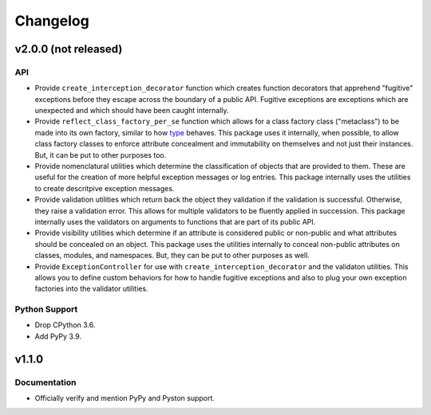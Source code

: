 .. vim: set fileencoding=utf-8:
.. -*- coding: utf-8 -*-
.. +--------------------------------------------------------------------------+
   |                                                                          |
   | Licensed under the Apache License, Version 2.0 (the "License");          |
   | you may not use this file except in compliance with the License.         |
   | You may obtain a copy of the License at                                  |
   |                                                                          |
   |     http://www.apache.org/licenses/LICENSE-2.0                           |
   |                                                                          |
   | Unless required by applicable law or agreed to in writing, software      |
   | distributed under the License is distributed on an "AS IS" BASIS,        |
   | WITHOUT WARRANTIES OR CONDITIONS OF ANY KIND, either express or implied. |
   | See the License for the specific language governing permissions and      |
   | limitations under the License.                                           |
   |                                                                          |
   +--------------------------------------------------------------------------+

Changelog
===============================================================================

v2.0.0 (not released)
-------------------------------------------------------------------------------

API
~~~~~~~~~~~~~~~~~~~~~~~~~~~~~~~~~~~~~~~~~~~~~~~~~~~~~~~~~~~~~~~~~~~~~~~~~~~~~~~

* Provide ``create_interception_decorator`` function which creates function
  decorators that apprehend "fugitive" exceptions before they escape across the
  boundary of a public API. Fugitive exceptions are exceptions which are
  unexpected and which should have been caught internally.

* Provide ``reflect_class_factory_per_se`` function which allows for a class
  factory class ("metaclass") to be made into its own factory, similar to how
  `type <https://docs.python.org/3/library/functions.html#type>`_ behaves. This
  package uses it internally, when possible, to allow class factory classes to
  enforce attribute concealment and immutability on themselves and not just
  their instances. But, it can be put to other purposes too.

* Provide nomenclatural utilities which determine the classification of objects
  that are provided to them. These are useful for the creation of more helpful
  exception messages or log entries. This package internally uses the utilities
  to create descritpive exception messages.

* Provide validation utilities which return back the object they validation if
  the validation is successful. Otherwise, they raise a validation error. This
  allows for multiple validators to be fluently applied in succession. This
  package internally uses the validators on arguments to functions that are
  part of its public API.

* Provide visibility utilities which determine if an attribute is considered
  public or non-public and what attributes should be concealed on an object.
  This package uses the utilities internally to conceal non-public attributes
  on classes, modules, and namespaces. But, they can be put to other purposes
  as well.

* Provide ``ExceptionController`` for use with
  ``create_interception_decorator`` and the validaton utilities. This allows
  you to define custom behaviors for how to handle fugitive exceptions and also
  to plug your own exception factories into the validator utilities.

Python Support
~~~~~~~~~~~~~~~~~~~~~~~~~~~~~~~~~~~~~~~~~~~~~~~~~~~~~~~~~~~~~~~~~~~~~~~~~~~~~~~

* Drop CPython 3.6.

* Add PyPy 3.9.

v1.1.0
-------------------------------------------------------------------------------

Documentation
~~~~~~~~~~~~~~~~~~~~~~~~~~~~~~~~~~~~~~~~~~~~~~~~~~~~~~~~~~~~~~~~~~~~~~~~~~~~~~~

* Officially verify and mention PyPy and Pyston support.
